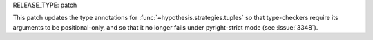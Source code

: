RELEASE_TYPE: patch

This patch updates the type annotations for :func:`~hypothesis.strategies.tuples` so 
that type-checkers require its arguments to be positional-only, and so that it no 
longer fails under pyright-strict mode (see :issue:`3348`).
